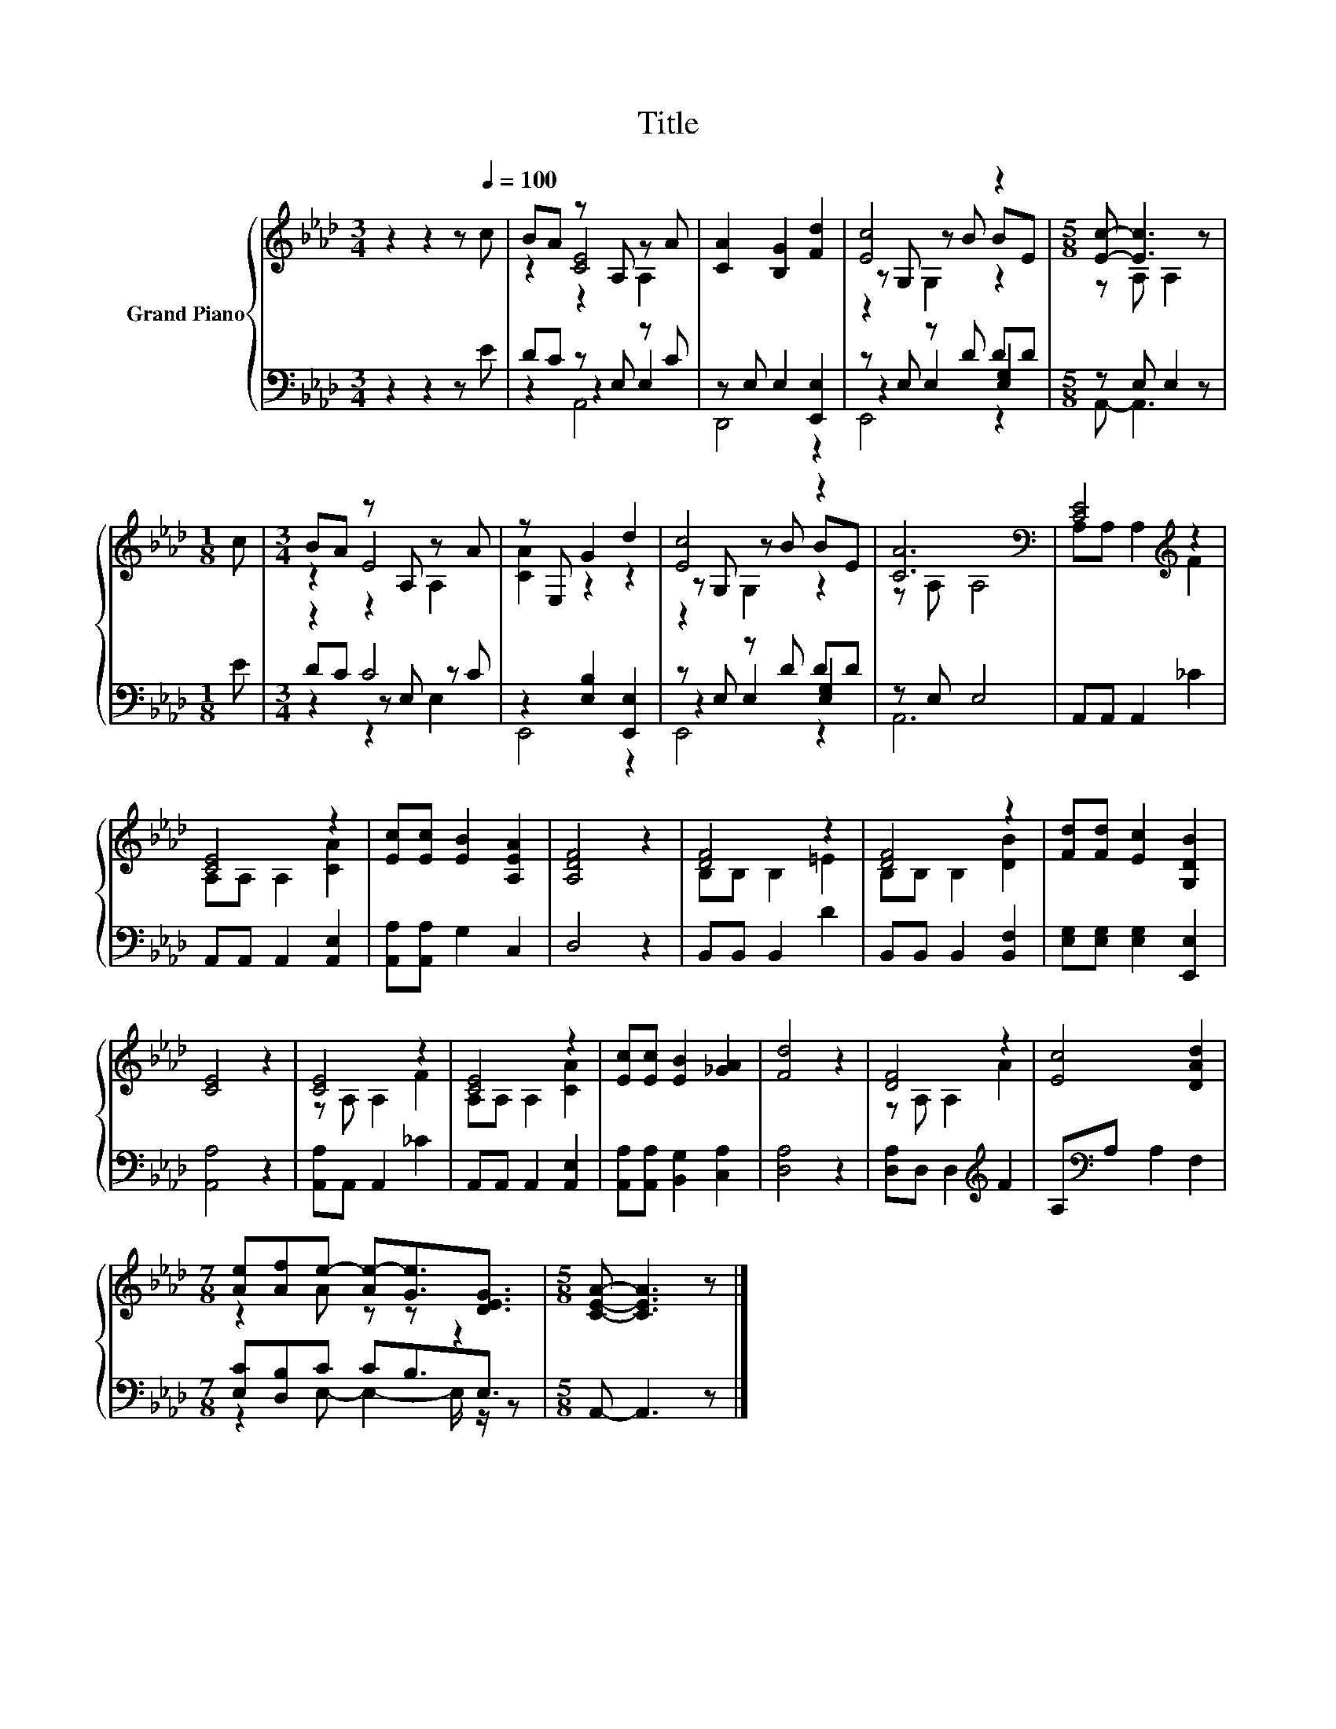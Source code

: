 X:1
T:Title
%%score { ( 1 3 4 ) | ( 2 5 6 ) }
L:1/8
M:3/4
K:Ab
V:1 treble nm="Grand Piano"
V:3 treble 
V:4 treble 
V:2 bass 
V:5 bass 
V:6 bass 
V:1
 z2 z2 z[Q:1/4=100] c | BA z A, z A | [CA]2 [B,G]2 [Fd]2 | [Ec]4 z2 |[M:5/8] [Ec]- [Ec]3 z | %5
[M:1/8] c |[M:3/4] BA z A, z A | z E, G2 d2 | [Ec]4 z2 | [CA]6[K:bass] | [CE]4[K:treble] z2 | %11
 [CE]4 z2 | [Ec][Ec] [EB]2 [A,EA]2 | [A,DF]4 z2 | [DF]4 z2 | [DF]4 z2 | [Fd][Fd] [Ec]2 [G,DB]2 | %17
 [CE]4 z2 | [CE]4 z2 | [CE]4 z2 | [Ec][Ec] [EB]2 [_GA]2 | [Fd]4 z2 | [DF]4 z2 | [Ec]4 [DAd]2 | %24
[M:7/8] [Ae][Af]e- [Ae-][Ge]3/2[DEG]3/2 |[M:5/8] [CEA]- [CEA]3 z |] %26
V:2
 z2 z2 z E | DC z E, z C | z E, E,2 [E,,E,]2 | z E, z D DD |[M:5/8] z E, E,2 z |[M:1/8] E | %6
[M:3/4] z2 C4 | z2 [E,B,]2 [E,,E,]2 | z E, z D DD | z E, E,4 | A,,A,, A,,2 _C2 | %11
 A,,A,, A,,2 [A,,E,]2 | [A,,A,][A,,A,] G,2 C,2 | D,4 z2 | B,,B,, B,,2 D2 | B,,B,, B,,2 [B,,F,]2 | %16
 [E,G,][E,G,] [E,G,]2 [E,,E,]2 | [A,,A,]4 z2 | [A,,A,]A,, A,,2 _C2 | A,,A,, A,,2 [A,,E,]2 | %20
 [A,,A,][A,,A,] [B,,G,]2 [C,A,]2 | [D,A,]4 z2 | [D,A,]D, D,2[K:treble] F2 | A,[K:bass]A, A,2 F,2 | %24
[M:7/8] [E,C][D,B,]C CB,3/2E,3/2 |[M:5/8] A,,- A,,3 z |] %26
V:3
 x6 | z2 [CE]4 | x6 | z G, z B BE |[M:5/8] z A, A,2 z |[M:1/8] x |[M:3/4] z2 E4 | [CA]2 z2 z2 | %8
 z G, z B BE | z[K:bass] A, A,4 | A,A, A,2[K:treble] F2 | A,A, A,2 [CA]2 | x6 | x6 | B,B, B,2 =E2 | %15
 B,B, B,2 [DB]2 | x6 | x6 | z A, A,2 F2 | A,A, A,2 [CA]2 | x6 | x6 | z A, A,2 A2 | x6 | %24
[M:7/8] z2 A z z z2 |[M:5/8] x5 |] %26
V:4
 x6 | z2 z2 A,2 | x6 | z2 G,2 z2 |[M:5/8] x5 |[M:1/8] x |[M:3/4] z2 z2 A,2 | x6 | z2 G,2 z2 | %9
 x[K:bass] x5 | x4[K:treble] x2 | x6 | x6 | x6 | x6 | x6 | x6 | x6 | x6 | x6 | x6 | x6 | x6 | x6 | %24
[M:7/8] x7 |[M:5/8] x5 |] %26
V:5
 x6 | z2 z2 E,2 | D,,4 z2 | z2 E,2 [E,G,]2 |[M:5/8] A,,- A,,3 z |[M:1/8] x |[M:3/4] DC z E, z C | %7
 E,,4 z2 | z2 E,2 [E,G,]2 | A,,6 | x6 | x6 | x6 | x6 | x6 | x6 | x6 | x6 | x6 | x6 | x6 | x6 | %22
 x4[K:treble] x2 | x[K:bass] x5 |[M:7/8] z2 E,- E,2- E,/ z/ z |[M:5/8] x5 |] %26
V:6
 x6 | z2 A,,4 | x6 | E,,4 z2 |[M:5/8] x5 |[M:1/8] x |[M:3/4] z2 z2 E,2 | x6 | E,,4 z2 | x6 | x6 | %11
 x6 | x6 | x6 | x6 | x6 | x6 | x6 | x6 | x6 | x6 | x6 | x4[K:treble] x2 | x[K:bass] x5 | %24
[M:7/8] x7 |[M:5/8] x5 |] %26

